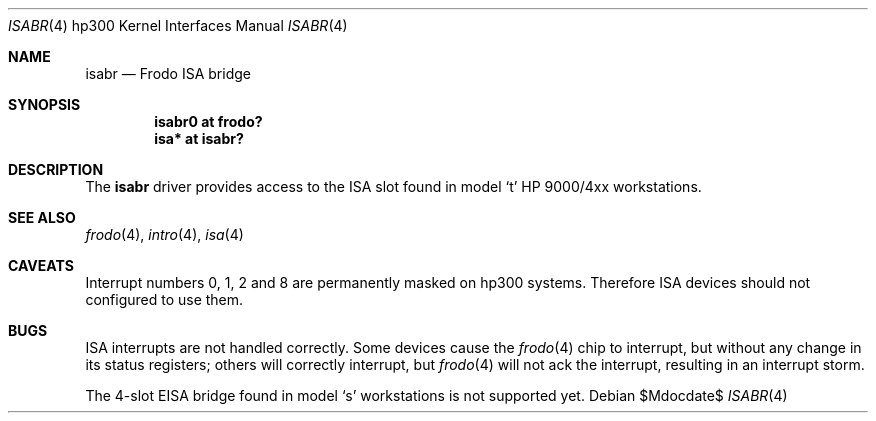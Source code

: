 .\"	$OpenBSD: src/share/man/man4/man4.hp300/isabr.4,v 1.3 2007/05/31 19:19:54 jmc Exp $
.\"
.\" Copyright (c) 2007 Miodrag Vallat.
.\"
.\" Permission to use, copy, modify, and distribute this software for any
.\" purpose with or without fee is hereby granted, provided that the above
.\" copyright notice, this permission notice, and the disclaimer below
.\" appear in all copies.
.\"
.\" THE SOFTWARE IS PROVIDED "AS IS" AND THE AUTHOR DISCLAIMS ALL WARRANTIES
.\" WITH REGARD TO THIS SOFTWARE INCLUDING ALL IMPLIED WARRANTIES OF
.\" MERCHANTABILITY AND FITNESS. IN NO EVENT SHALL THE AUTHOR BE LIABLE FOR
.\" ANY SPECIAL, DIRECT, INDIRECT, OR CONSEQUENTIAL DAMAGES OR ANY DAMAGES
.\" WHATSOEVER RESULTING FROM LOSS OF USE, DATA OR PROFITS, WHETHER IN AN
.\" ACTION OF CONTRACT, NEGLIGENCE OR OTHER TORTIOUS ACTION, ARISING OUT OF
.\" OR IN CONNECTION WITH THE USE OR PERFORMANCE OF THIS SOFTWARE.
.\"
.Dd $Mdocdate$
.Dt ISABR 4 hp300
.Os
.Sh NAME
.Nm isabr
.Nd Frodo ISA bridge
.Sh SYNOPSIS
.Cd "isabr0 at frodo?"
.Cd "isa* at isabr?"
.Sh DESCRIPTION
The
.Nm
driver provides access to the ISA slot found in model
.Sq t
HP 9000/4xx workstations.
.Sh SEE ALSO
.Xr frodo 4 ,
.Xr intro 4 ,
.Xr isa 4
.Sh CAVEATS
Interrupt numbers 0, 1, 2 and 8 are permanently masked on hp300 systems.
Therefore ISA devices should not configured to use them.
.Sh BUGS
ISA interrupts are not handled correctly.
Some devices cause the
.Xr frodo 4
chip to interrupt, but without any change in its status registers;
others will correctly interrupt, but
.Xr frodo 4
will not ack the interrupt, resulting in an interrupt storm.
.Pp
The 4-slot EISA bridge found in model
.Sq s
workstations is not supported yet.
